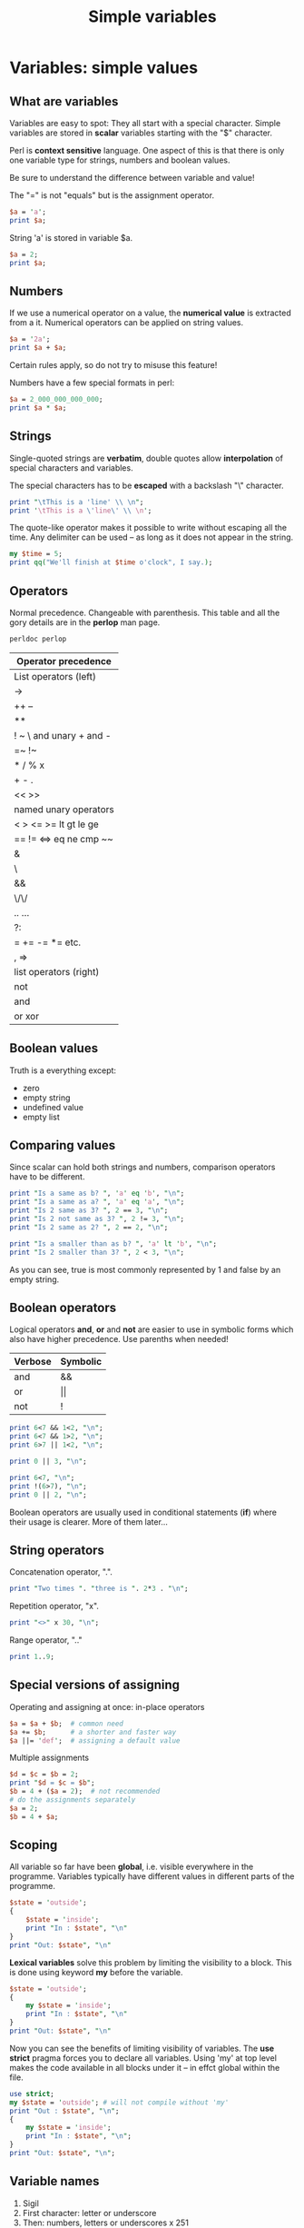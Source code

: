 #+TITLE: Simple variables

* Variables: simple values

** What are variables

Variables are easy to spot: They all start with a special
character. Simple variables are stored in *scalar* variables starting
with the "$" character.

Perl is *context sensitive* language. One aspect of this is that there
is only one variable type for strings, numbers and boolean values.

Be sure to understand the difference between variable and value!

The "=" is not "equals" but is the assignment operator.

#+HEADERS: :results output :exports both 
#+BEGIN_SRC perl
  $a = 'a';
  print $a;
#+END_SRC

#+RESULTS:
: a

String 'a' is stored in variable $a.

#+HEADERS: :results output :exports both
#+BEGIN_SRC perl 
  $a = 2;
  print $a;
#+END_SRC

#+RESULTS:
: 2

** Numbers

If we use a numerical operator on a value, the *numerical value* is
extracted from a it. Numerical operators can be applied on string values.

#+HEADERS: :results output :exports both
#+BEGIN_SRC perl
  $a = '2a';
  print $a + $a;
#+END_SRC

#+RESULTS:
: 4

Certain rules apply, so do not try to misuse this feature!

Numbers have a few special formats in perl:

#+HEADERS: :results output :exports both
#+BEGIN_SRC perl
  $a = 2_000_000_000_000;
  print $a * $a;
#+END_SRC

#+RESULTS:
: 4e+24

** Strings

Single-quoted strings are *verbatim*, double quotes allow
*interpolation* of special characters and variables.

The special characters has to be *escaped* with a backslash "\"
character.

#+HEADERS: :results output :exports both :shebang "#!/usr/bin/env perl"
#+BEGIN_SRC perl :tangle interpolation.pl
  print "\tThis is a 'line' \\ \n";
  print '\tThis is a \'line\' \\ \n';
#+END_SRC

#+RESULTS:
: 	This is a 'line' \ 
: \tThis is a 'line' \ \n

The quote-like operator makes it possible to write without escaping
all the time. Any delimiter can be used -- as long as it does not
appear in the string.

#+HEADERS: :results output :exports both :shebang "#!/usr/bin/env perl"
#+BEGIN_SRC perl :tangle quote_operator.pl
  my $time = 5;
  print qq("We'll finish at $time o'clock", I say.);
#+END_SRC

#+RESULTS:
: "We'll finish at 5 o'clock", I say.

** Operators

Normal precedence. Changeable with parenthesis. This table and all the
gory details are in the *perlop* man page.

#+HEADERS: :RESULTS OUTPUT :EXPORTS BOTH :SHEBANG "#!/USR/BIN/ENV PERL"
#+BEGIN_SRC sh
  perldoc perlop
#+END_SRC

| Operator precedence     |
|-------------------------|
| List operators (left)   |
| ->                      |
| ++ --                   |
| **                      |
| ! ~ \ and unary + and - |
| =~ !~                   |
| * / % x                 |
| + - .                   |
| << >>                   |
| named unary operators   |
| < > <= >= lt gt le ge   |
| == != <=> eq ne cmp ~~  |
| &                       |
| \                       |
| &&                      |
| \/\/                    |
| ..  ...                 |
| ?:                      |
| = += -= *= etc.         |
| , =>                    |
| list operators (right)  |
| not                     |
| and                     |
| or xor                  |

** Boolean values

Truth is a everything except:

- zero
- empty string
- undefined value
- empty list

** Comparing values

Since scalar can hold both strings and numbers, comparison operators
have to be different.

#+HEADERS: :results output :exports both :shebang "#!/usr/bin/env perl"
#+BEGIN_SRC perl :tangle comparing_values.pl
  print "Is a same as b? ", 'a' eq 'b', "\n";
  print "Is a same as a? ", 'a' eq 'a', "\n";
  print "Is 2 same as 3? ", 2 == 3, "\n";
  print "Is 2 not same as 3? ", 2 != 3, "\n";
  print "Is 2 same as 2? ", 2 == 2, "\n";

  print "Is a smaller than as b? ", 'a' lt 'b', "\n";
  print "Is 2 smaller than 3? ", 2 < 3, "\n";

#+END_SRC

#+RESULTS:
: Is a same as b? 
: Is a same as a? 1
: Is 2 same as 3? 
: Is 2 not same as 3? 1
: Is 2 same as 2? 1
: Is a smaller than as b? 1
: Is 2 smaller than 3? 1

As you can see, true is most commonly represented by 1 and false by an
empty string.

** Boolean operators

Logical operators *and*, *or* and *not* are easier to use in symbolic
forms which also have higher precedence. Use parenths when needed!

| *Verbose* | *Symbolic* |
|-----------+------------|
| and       | &&         |
| or        | \vert\vert |
| not       | !          |
|-----------+------------|


#+HEADERS: :results output :exports both :shebang "#!/usr/bin/env perl"
#+BEGIN_SRC perl :tangle boolean_operators.pl
  print 6<7 && 1<2, "\n";
  print 6<7 && 1>2, "\n";
  print 6>7 || 1<2, "\n";

  print 0 || 3, "\n";

  print 6<7, "\n";
  print !(6>7), "\n";
  print 0 || 2, "\n";
#+END_SRC

#+RESULTS:
: 1
: 
: 1
: 3
: 1
: 1
: 2

Boolean operators are usually used in conditional statements (*if*)
where their usage is clearer. More of them later...

** String operators

Concatenation operator, ".".

#+HEADERS: :results output :exports both :shebang "#!/usr/bin/env perl"
#+BEGIN_SRC perl :tangle string_concatenation.pl
  print "Two times ". "three is ". 2*3 . "\n";
#+END_SRC

#+RESULTS:
: Two times three is 6

Repetition operator, "x".

#+HEADERS: :results output :exports both :shebang "#!/usr/bin/env perl"
#+BEGIN_SRC perl :tangle string_repetition.pl
  print "<>" x 30, "\n";
#+END_SRC

#+RESULTS:
: <><><><><><><><><><><><><><><><><><><><><><><><><><><><><><>

Range operator, ".."

#+HEADERS: :results output :exports both :shebang "#!/usr/bin/env perl"
#+BEGIN_SRC perl :tangle number_range.pl
  print 1..9;
#+END_SRC

#+RESULTS:
: 123456789

** Special versions of assigning

Operating and assigning at once: in-place operators

#+HEADERS: :results output :exports both :shebang "#!/usr/bin/env perl"
#+BEGIN_SRC perl :results output :tangle inplace_operator.pl
  $a = $a + $b;  # common need
  $a += $b;      # a shorter and faster way
  $a ||= 'def';  # assigning a default value 
#+END_SRC


Multiple assignments

#+HEADERS: :results output :exports both :shebang "#!/usr/bin/env perl"
#+BEGIN_SRC perl :tangle multiple_assignment.pl
  $d = $c = $b = 2;
  print "$d = $c = $b";
  $b = 4 + ($a = 2);  # not recommended
  # do the assignments separately
  $a = 2;
  $b = 4 + $a;
#+END_SRC

#+RESULTS:
: 2 = 2 = 2

** Scoping 

All variable so far have been *global*, i.e. visible everywhere in
the programme. Variables typically have different values in
different parts of the programme. 

#+HEADERS: :results output :exports both :shebang "#!/usr/bin/env perl"
#+BEGIN_SRC perl :tangle var_global.pl
  $state = 'outside';
  {
      $state = 'inside';
      print "In : $state", "\n" 
  }
  print "Out: $state", "\n" 
#+END_SRC

#+RESULTS:
: In : inside
: Out: inside

*Lexical variables* solve this problem by limiting the visibility to
a block. This is done using keyword *my* before the variable. 

#+HEADERS: :results output :exports both :shebang "#!/usr/bin/env perl"
#+BEGIN_SRC perl :tangle var_lexical.pl
  $state = 'outside';
  {
      my $state = 'inside';
      print "In : $state", "\n" 
  }
  print "Out: $state", "\n" 
#+END_SRC

#+RESULTS:
: In : inside
: Out: outside

Now you can see the benefits of limiting visibility of variables. The
*use strict* pragma forces you to declare all variables. Using 'my' at
top level makes the code available in all blocks under it -- in effct
global within the file.


#+HEADERS: :results output :exports both :shebang "#!/usr/bin/env perl"
#+BEGIN_SRC perl :tangle var_lexical_strict.pl
  use strict;
  my $state = 'outside'; # will not compile without 'my'
  print "Out : $state", "\n";
  {
      my $state = 'inside';
      print "In : $state", "\n"; 
  }
  print "Out: $state", "\n";
#+END_SRC

#+RESULTS:
: Out : outside
: In : inside
: Out: outside

** Variable names

1. Sigil
2. First character: letter or underscore
3. Then: numbers, letters or underscores x 251

*Case sensitive!*

** Variable interpolation

Same rules apply as for special characters: Only double quoted strings
are interpolated.

#+HEADERS: :results output :exports both :shebang "#!/usr/bin/env perl"
#+BEGIN_SRC perl :tangle variable_interpolation.pl
  my $aa = '1';
  print "This is $aa\n";
  print "This is ${aa}st\n"; # just like in BASH
  $b = "${aa}st";
  $b = $aa. "st";  # identical to above line
#+END_SRC

#+RESULTS:
: This is 1
: This is 1st

** Some string functions

See 'perldoc perlfunc'

#+HEADERS: :results output :exports both :shebang "#!/usr/bin/env perl"
#+BEGIN_SRC perl :tangle string_functions.pl
  my $name = 'heikki';
  print ucfirst($name), " is ", length($name), " characters long\n";
  # more: uc(), lc()
  # see: perldoc -f substr
  print substr($name, 3, 2), " are the two consonants in the middle of $name\n";
  # substr can be used to do inplace modifications of strings, too
  substr $name, 0, 1, uc(substr $name, 0, 1);
  print "$name\n";
#+END_SRC

#+RESULTS:
: Heikki is 6 characters long
: kk are the two consonants in the middle of heikki
: Heikki

** Some numeric functions

Only basic numerical functions are part of core Perl.

#+HEADERS: :results output :exports both :shebang "#!/usr/bin/env perl"
#+BEGIN_SRC perl :tangle yes
  print abs(-2), "\n";
  my $res = sqrt(2);
  print int($res), " <-- $res\n";
  # $res = sqrt(-2); but see CPAN for Math::Complex
  print "rand: ", int(rand(10)), "\n";  # perldoc -f rand
  # see perldoc -f log
#+END_SRC

#+RESULTS:
: 2
: 1 <-- 1.4142135623731
: rand: 3.01132209672691

** Special variables

| *Symbol*  | *Description*          |
|-----------+------------------------|
| $_        | the default scalar     |
| @_        | the default array      |
| @ARGV     | command line arguments |
| <STDIN>   | reading from input     |
|-----------+------------------------|

#+HEADERS: :results output :exports both :shebang "#!/usr/bin/env perl"
#+BEGIN_SRC perl :tangle stdin.pl
  print "Give your grade (1-10): ";
  $grade = <STDIN>;
  chomp $grade;   # remove the new line at the end of the string 
  print "\nGrade is $grade\n";
  # test input and process
#+END_SRC

#+RESULTS:
: Give your grade (1-10): 
: Grade was 
